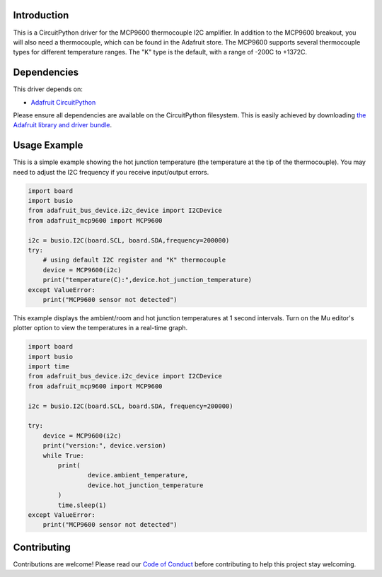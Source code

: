 Introduction
============

.. image:: https://readthedocs.org/projects/adafruit-circuitpython-mcp9600/badge/?version=latest
    :target: https://circuitpython.readthedocs.io/projects/mcp9600/en/latest/
    :alt: Documentation Status

.. image:: https://img.shields.io/discord/327254708534116352.svg
    :target: https://discord.gg/nBQh6qu
    :alt: Discord

.. image:: https://travis-ci.com/adafruit/Adafruit_CircuitPython_MCP9600.svg?branch=master
    :target: https://travis-ci.com/adafruit/Adafruit_CircuitPython_MCP9600
    :alt: Build Status

This is a CircuitPython driver for the MCP9600 thermocouple I2C amplifier. 
In addition to the MCP9600 breakout, you will also need a thermocouple, which
can be found in the Adafruit store. 
The MCP9600 supports several thermocouple types for different temperature
ranges. The "K" type is the default, with a range of -200C to +1372C.


Dependencies
=============
This driver depends on:

* `Adafruit CircuitPython <https://github.com/adafruit/circuitpython>`_

Please ensure all dependencies are available on the CircuitPython filesystem.
This is easily achieved by downloading
`the Adafruit library and driver bundle <https://github.com/adafruit/Adafruit_CircuitPython_Bundle>`_.

Usage Example
=============

This is a simple example showing the hot junction temperature (the
temperature at the tip of the thermocouple). You may need to adjust the 
I2C frequency if you receive input/output errors.

.. code-block:: shell

    import board
    import busio
    from adafruit_bus_device.i2c_device import I2CDevice
    from adafruit_mcp9600 import MCP9600

    i2c = busio.I2C(board.SCL, board.SDA,frequency=200000)
    try:
        # using default I2C register and "K" thermocouple
        device = MCP9600(i2c)
        print("temperature(C):",device.hot_junction_temperature)
    except ValueError:
        print("MCP9600 sensor not detected")

This example displays the ambient/room and hot junction temperatures at
1 second intervals. Turn on the Mu editor's plotter option to view the 
temperatures in a real-time graph.

.. code-block:: shell

    import board
    import busio
    import time
    from adafruit_bus_device.i2c_device import I2CDevice
    from adafruit_mcp9600 import MCP9600

    i2c = busio.I2C(board.SCL, board.SDA, frequency=200000)

    try:
        device = MCP9600(i2c)
        print("version:", device.version)
        while True:
            print(
                    device.ambient_temperature, 
                    device.hot_junction_temperature 
            )
            time.sleep(1)
    except ValueError:
        print("MCP9600 sensor not detected")


Contributing
============

Contributions are welcome! Please read our `Code of Conduct
<https://github.com/adafruit/Adafruit_CircuitPython_MCP9600/blob/master/CODE_OF_CONDUCT.md>`_
before contributing to help this project stay welcoming.

